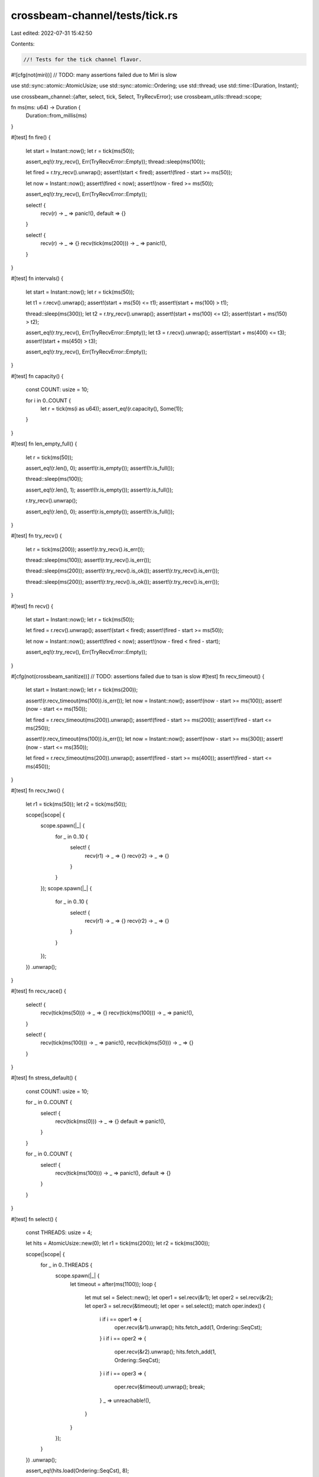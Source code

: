 crossbeam-channel/tests/tick.rs
===============================

Last edited: 2022-07-31 15:42:50

Contents:

.. code-block:: rs

    //! Tests for the tick channel flavor.

#![cfg(not(miri))] // TODO: many assertions failed due to Miri is slow

use std::sync::atomic::AtomicUsize;
use std::sync::atomic::Ordering;
use std::thread;
use std::time::{Duration, Instant};

use crossbeam_channel::{after, select, tick, Select, TryRecvError};
use crossbeam_utils::thread::scope;

fn ms(ms: u64) -> Duration {
    Duration::from_millis(ms)
}

#[test]
fn fire() {
    let start = Instant::now();
    let r = tick(ms(50));

    assert_eq!(r.try_recv(), Err(TryRecvError::Empty));
    thread::sleep(ms(100));

    let fired = r.try_recv().unwrap();
    assert!(start < fired);
    assert!(fired - start >= ms(50));

    let now = Instant::now();
    assert!(fired < now);
    assert!(now - fired >= ms(50));

    assert_eq!(r.try_recv(), Err(TryRecvError::Empty));

    select! {
        recv(r) -> _ => panic!(),
        default => {}
    }

    select! {
        recv(r) -> _ => {}
        recv(tick(ms(200))) -> _ => panic!(),
    }
}

#[test]
fn intervals() {
    let start = Instant::now();
    let r = tick(ms(50));

    let t1 = r.recv().unwrap();
    assert!(start + ms(50) <= t1);
    assert!(start + ms(100) > t1);

    thread::sleep(ms(300));
    let t2 = r.try_recv().unwrap();
    assert!(start + ms(100) <= t2);
    assert!(start + ms(150) > t2);

    assert_eq!(r.try_recv(), Err(TryRecvError::Empty));
    let t3 = r.recv().unwrap();
    assert!(start + ms(400) <= t3);
    assert!(start + ms(450) > t3);

    assert_eq!(r.try_recv(), Err(TryRecvError::Empty));
}

#[test]
fn capacity() {
    const COUNT: usize = 10;

    for i in 0..COUNT {
        let r = tick(ms(i as u64));
        assert_eq!(r.capacity(), Some(1));
    }
}

#[test]
fn len_empty_full() {
    let r = tick(ms(50));

    assert_eq!(r.len(), 0);
    assert!(r.is_empty());
    assert!(!r.is_full());

    thread::sleep(ms(100));

    assert_eq!(r.len(), 1);
    assert!(!r.is_empty());
    assert!(r.is_full());

    r.try_recv().unwrap();

    assert_eq!(r.len(), 0);
    assert!(r.is_empty());
    assert!(!r.is_full());
}

#[test]
fn try_recv() {
    let r = tick(ms(200));
    assert!(r.try_recv().is_err());

    thread::sleep(ms(100));
    assert!(r.try_recv().is_err());

    thread::sleep(ms(200));
    assert!(r.try_recv().is_ok());
    assert!(r.try_recv().is_err());

    thread::sleep(ms(200));
    assert!(r.try_recv().is_ok());
    assert!(r.try_recv().is_err());
}

#[test]
fn recv() {
    let start = Instant::now();
    let r = tick(ms(50));

    let fired = r.recv().unwrap();
    assert!(start < fired);
    assert!(fired - start >= ms(50));

    let now = Instant::now();
    assert!(fired < now);
    assert!(now - fired < fired - start);

    assert_eq!(r.try_recv(), Err(TryRecvError::Empty));
}

#[cfg(not(crossbeam_sanitize))] // TODO: assertions failed due to tsan is slow
#[test]
fn recv_timeout() {
    let start = Instant::now();
    let r = tick(ms(200));

    assert!(r.recv_timeout(ms(100)).is_err());
    let now = Instant::now();
    assert!(now - start >= ms(100));
    assert!(now - start <= ms(150));

    let fired = r.recv_timeout(ms(200)).unwrap();
    assert!(fired - start >= ms(200));
    assert!(fired - start <= ms(250));

    assert!(r.recv_timeout(ms(100)).is_err());
    let now = Instant::now();
    assert!(now - start >= ms(300));
    assert!(now - start <= ms(350));

    let fired = r.recv_timeout(ms(200)).unwrap();
    assert!(fired - start >= ms(400));
    assert!(fired - start <= ms(450));
}

#[test]
fn recv_two() {
    let r1 = tick(ms(50));
    let r2 = tick(ms(50));

    scope(|scope| {
        scope.spawn(|_| {
            for _ in 0..10 {
                select! {
                    recv(r1) -> _ => {}
                    recv(r2) -> _ => {}
                }
            }
        });
        scope.spawn(|_| {
            for _ in 0..10 {
                select! {
                    recv(r1) -> _ => {}
                    recv(r2) -> _ => {}
                }
            }
        });
    })
    .unwrap();
}

#[test]
fn recv_race() {
    select! {
        recv(tick(ms(50))) -> _ => {}
        recv(tick(ms(100))) -> _ => panic!(),
    }

    select! {
        recv(tick(ms(100))) -> _ => panic!(),
        recv(tick(ms(50))) -> _ => {}
    }
}

#[test]
fn stress_default() {
    const COUNT: usize = 10;

    for _ in 0..COUNT {
        select! {
            recv(tick(ms(0))) -> _ => {}
            default => panic!(),
        }
    }

    for _ in 0..COUNT {
        select! {
            recv(tick(ms(100))) -> _ => panic!(),
            default => {}
        }
    }
}

#[test]
fn select() {
    const THREADS: usize = 4;

    let hits = AtomicUsize::new(0);
    let r1 = tick(ms(200));
    let r2 = tick(ms(300));

    scope(|scope| {
        for _ in 0..THREADS {
            scope.spawn(|_| {
                let timeout = after(ms(1100));
                loop {
                    let mut sel = Select::new();
                    let oper1 = sel.recv(&r1);
                    let oper2 = sel.recv(&r2);
                    let oper3 = sel.recv(&timeout);
                    let oper = sel.select();
                    match oper.index() {
                        i if i == oper1 => {
                            oper.recv(&r1).unwrap();
                            hits.fetch_add(1, Ordering::SeqCst);
                        }
                        i if i == oper2 => {
                            oper.recv(&r2).unwrap();
                            hits.fetch_add(1, Ordering::SeqCst);
                        }
                        i if i == oper3 => {
                            oper.recv(&timeout).unwrap();
                            break;
                        }
                        _ => unreachable!(),
                    }
                }
            });
        }
    })
    .unwrap();

    assert_eq!(hits.load(Ordering::SeqCst), 8);
}

#[cfg(not(crossbeam_sanitize))] // TODO: assertions failed due to tsan is slow
#[test]
fn ready() {
    const THREADS: usize = 4;

    let hits = AtomicUsize::new(0);
    let r1 = tick(ms(200));
    let r2 = tick(ms(300));

    scope(|scope| {
        for _ in 0..THREADS {
            scope.spawn(|_| {
                let timeout = after(ms(1100));
                'outer: loop {
                    let mut sel = Select::new();
                    sel.recv(&r1);
                    sel.recv(&r2);
                    sel.recv(&timeout);
                    loop {
                        match sel.ready() {
                            0 => {
                                if r1.try_recv().is_ok() {
                                    hits.fetch_add(1, Ordering::SeqCst);
                                    break;
                                }
                            }
                            1 => {
                                if r2.try_recv().is_ok() {
                                    hits.fetch_add(1, Ordering::SeqCst);
                                    break;
                                }
                            }
                            2 => {
                                if timeout.try_recv().is_ok() {
                                    break 'outer;
                                }
                            }
                            _ => unreachable!(),
                        }
                    }
                }
            });
        }
    })
    .unwrap();

    assert_eq!(hits.load(Ordering::SeqCst), 8);
}

#[test]
fn fairness() {
    const COUNT: usize = 30;

    for &dur in &[0, 1] {
        let mut hits = [0usize; 2];

        for _ in 0..COUNT {
            let r1 = tick(ms(dur));
            let r2 = tick(ms(dur));

            for _ in 0..COUNT {
                select! {
                    recv(r1) -> _ => hits[0] += 1,
                    recv(r2) -> _ => hits[1] += 1,
                }
            }
        }

        assert!(hits.iter().all(|x| *x >= COUNT / hits.len() / 2));
    }
}

#[test]
fn fairness_duplicates() {
    const COUNT: usize = 30;

    for &dur in &[0, 1] {
        let mut hits = [0usize; 5];

        for _ in 0..COUNT {
            let r = tick(ms(dur));

            for _ in 0..COUNT {
                select! {
                    recv(r) -> _ => hits[0] += 1,
                    recv(r) -> _ => hits[1] += 1,
                    recv(r) -> _ => hits[2] += 1,
                    recv(r) -> _ => hits[3] += 1,
                    recv(r) -> _ => hits[4] += 1,
                }
            }
        }

        assert!(hits.iter().all(|x| *x >= COUNT / hits.len() / 2));
    }
}


